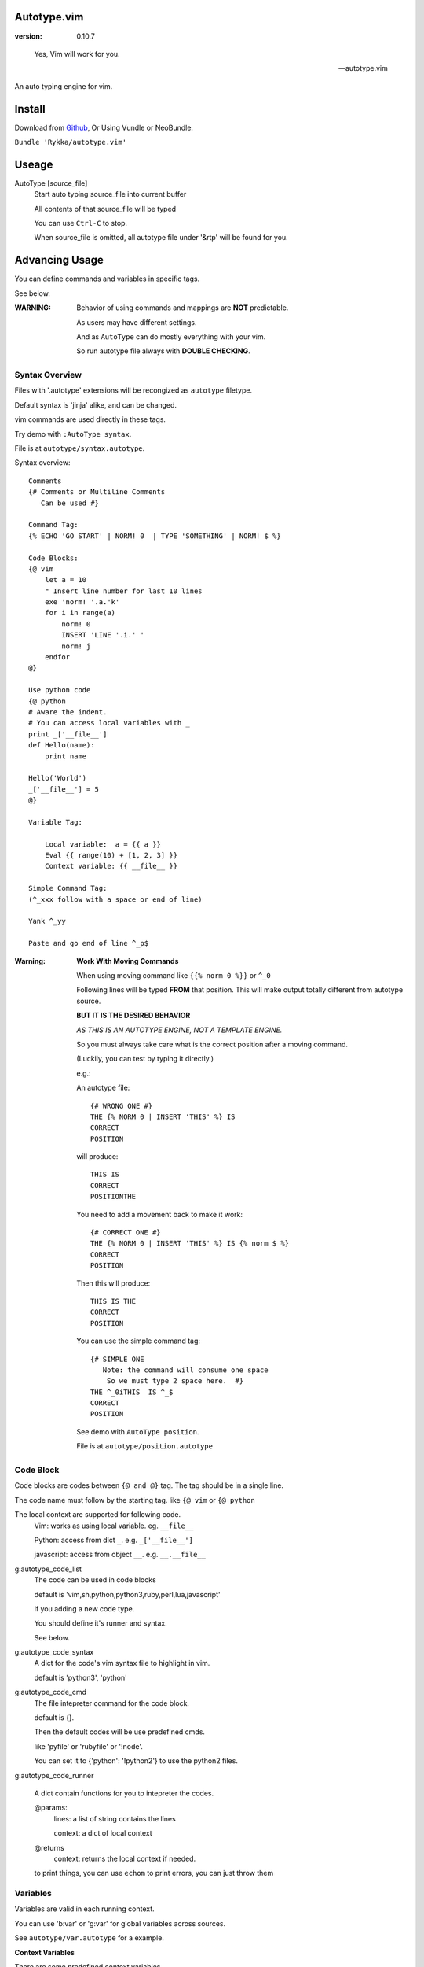 Autotype.vim
============

:version: 0.10.7

..

    Yes, Vim will work for you.

    -- autotype.vim


An auto typing engine for vim.


.. figure:: https://github.com/Rykka/github_things/raw/master/image/autotype.gif
       :align: center



Install
=======

Download from Github_, Or Using Vundle or NeoBundle.

``Bundle 'Rykka/autotype.vim'``


Useage
======


AutoType [source_file]
   Start auto typing source_file into current buffer

   All contents of that source_file will be typed

   You can use ``Ctrl-C`` to stop.

   When source_file is omitted, all autotype file under '&rtp' will
   be found for you.


Advancing Usage
===============

You can define commands and variables in specific tags.

See below.

:WARNING: Behavior of using commands and mappings are **NOT**
          predictable.

          As users may have different settings.

          And as ``AutoType`` can do mostly everything with your vim.

          So run autotype file always with **DOUBLE CHECKING**.


Syntax Overview
---------------

Files with '.autotype' extensions will be recongized as ``autotype`` filetype.

Default syntax is 'jinja' alike, and can be changed. 

vim commands are used directly in these tags.

Try demo with ``:AutoType syntax``.

File is at ``autotype/syntax.autotype``.

Syntax overview::

    Comments
    {# Comments or Multiline Comments 
       Can be used #}

    Command Tag:
    {% ECHO 'GO START' | NORM! 0  | TYPE 'SOMETHING' | NORM! $ %}

    Code Blocks:
    {@ vim
        let a = 10
        " Insert line number for last 10 lines
        exe 'norm! '.a.'k'
        for i in range(a)
            norm! 0
            INSERT 'LINE '.i.' '
            norm! j
        endfor
    @}
    
    Use python code 
    {@ python
    # Aware the indent.
    # You can access local variables with _
    print _['__file__']
    def Hello(name):
        print name

    Hello('World')
    _['__file__'] = 5
    @}
   
    Variable Tag: 

        Local variable:  a = {{ a }}
        Eval {{ range(10) + [1, 2, 3] }}
        Context variable: {{ __file__ }}

    Simple Command Tag: 
    (^_xxx follow with a space or end of line)

    Yank ^_yy

    Paste and go end of line ^_p$

:Warning: 

      **Work With Moving Commands**

      When using moving command like 
      ``{{% norm 0 %}}`` or ``^_0``

      Following lines will be typed **FROM** that position.
      This will make output totally different from autotype source.

      **BUT IT IS THE DESIRED BEHAVIOR**

      *AS THIS IS AN AUTOTYPE ENGINE, NOT A TEMPLATE ENGINE.*

      So you must always take care what is the correct position
      after a moving command. 

      (Luckily, you can test by typing it directly.)


      e.g.:

      An autotype file::

          {# WRONG ONE #}
          THE {% NORM 0 | INSERT 'THIS' %} IS
          CORRECT
          POSITION

      will produce::

          THIS IS
          CORRECT
          POSITIONTHE 

      You need to add a movement back to make it work::

          {# CORRECT ONE #}
          THE {% NORM 0 | INSERT 'THIS' %} IS {% norm $ %}
          CORRECT
          POSITION

      Then this will produce::

          THIS IS THE
          CORRECT
          POSITION

      You can use the simple command tag::

          {# SIMPLE ONE 
             Note: the command will consume one space
              So we must type 2 space here.  #}
          THE ^_0iTHIS  IS ^_$
          CORRECT
          POSITION

      See demo with ``AutoType position``.

      File is at ``autotype/position.autotype``

Code Block
----------

Code blocks are codes between ``{@ and @}`` tag.
The tag should be in a single line.

The code name must follow by the starting tag.
like ``{@ vim`` or ``{@ python``

The local context are supported for following code.
    Vim: works as using local variable. eg. ``__file__``

    Python: access from dict ``_``. e.g. ``_['__file__']``

    javascript: access from object ``__``. e.g. ``__.__file__``

g:autotype_code_list
    The code can be used in code blocks

    default is 'vim,sh,python,python3,ruby,perl,lua,javascript'

    if you adding a new code type.

    You should define it's runner and syntax.

    See below.

g:autotype_code_syntax
    A dict for the code's vim syntax file to highlight in vim.

    default is 'python3', 'python'

g:autotype_code_cmd
    The file intepreter command for the code block.

    default is {}.

    Then the default codes will be use predefined cmds.

    like 'pyfile' or 'rubyfile' or '!node'.

    You can set it to {'python': '!python2'} to use the python2
    files.

g:autotype_code_runner

    A dict contain functions for you to intepreter the codes.

    @params: 
        lines: a list of string contains the lines

        context: a dict of local context

    @returns
        context: returns the local context if needed.

    to print things, you can use ``echom``
    to print errors, you can just throw them

Variables
---------

Variables are valid in each running context.

You can use 'b:var' or 'g:var' for global variables across 
sources.

See ``autotype/var.autotype`` for a example.

**Context Variables**

There are some predefined context variables.

    __file__
        The file name that running ``AutoType`` command
    __source__
        The autotype source file. 
    __sourcing__
        The autotype file currently in sourcing.
    __include__
        A list of included autotype files.
    __arg__
        Argument passed to ``AutoType``
    __line__
        Executing line
    __lnum__
        Executing line number
    __time__
        Start time
    __speed__
        The executing speed

You can set global context variables 
by setting ``g:autotype_global_context``, e.g.::
        
    let g:autotype_global_context = {'__author__': 'AutoType'}

You can get last context with ``g:autotype_last_context``.

Help Commands
-------------

*Commands that can be used both in tags and vim*

NORMAL[!] commands here
    Like ':normal', And words like \<C-W> will be convert 
    to that special character

    Add ``!`` to act as ``:normal!``

    example::

        NORM :ECHO 'Hello '.input('Your name:')\<CR>Auto\<CR>
        " will produce:
        " Hello Auto

APPEND[!] 'text here'
    Append things with current cursor position.
    Act as ``a`` in normal mode

    Add ``!`` and act as ``A``

    example::

        APPEND string(range(4))
        " will append to current line with
        " [0, 1, 2, 3]

INSERT[!] 'text here'
    Insert things with current cursor position.
    Act as ``i`` in normal mode

    Add ``!`` and act as ``I``

    :NOTE: To add to the beginning of line, instead of 
           beginning of line content.

           You should use ``NORM 0`` to move there.

TYPE[!] 'text here'
    Same as ``APPEND``.


[n]ECHO[!] [str/list/dict]
    Echo things like ':echo', And will show for a longer time.


    Add ``!`` to use ``ErrorMsg`` highlight,
    Default is ``ModeMsg`` highlight.

    You can pass a list:
        Then it will echo with each item.

        e.g.::

            ECHO range(10,1,-1) | 1BLINK 'Go!'

    You can pass a dictionary:
        'hl': hightlight. 
        You can set ``g:autotype_default_hl`` for it.

        'char': '[char]' part.
        You can set ``g:autotype_default_char`` for it.

        'arg': str/lst to print

    e.g.::  

        ECHO {'hl':'String','arg':'Hello', 'char': 'Mike'}

    Add ``n`` to wait ``n`` second.
    Default is dynamic by current speed.

    The things echoed will also be shown in ':message'.


    :XXX: A number passed to ``ECHO`` directly can not be shown.

          Like ``:ECHO 3``,
          will produce ``Argument Required Error``

          So use ``ECHO '3'`` 
          or ``ECHO a`` (assume ``a == 3`` )

[n]BLINK[!] [str/list/dict]
    A blinking versoin of ':echo' 

[n]BLINK[!] [str/list/dict]
    A blinking versoin of ':echo' 

:Note: **Bar**

       ``NORM|ECHO|TYPE|APPEND|BLINK|INSERT`` 
       both receives the ``|`` command.

       See ':h :command-bar'

:Note: **Quotes**

       In ``INSERT/APPEND/TYPE/ECHO/BLINK``,

       Strings passed must all using single quote ``'``.
       You can escape it with ``''``.

       In ``INSERT/APPEND``: works as double quoted,

           Then you can use ``\r`` as a return.
           To insert a ``\``, escape as ``\\``

       In ``ECHO/BLINK``: works as single quoted.

       See ':h expr-string'.

:Note: **Special Characters**

        In ``NORMAL``, Trigger special keys using ``\<C-XX>``

        If you met something unexpected with command line input
        action.

        First check if enough ``\<CR>`` are used.

        Then you can try typing raw special charactes there.
        See ``:h i_Ctrl-V`` for details.



INCLUDE source_file[.autotype]
    Include a autotype source file in command tag/block.

    This command can **NOT** be executed as vim command.

    It searches the source file from 
    ``local>g:autotype_file_directory>&rtp``

    See demo with ``AutoType include``.
    File is at ``autotype/include.autotype``

    When files are recursively included, it will run
    only the first time.
    
Options
=======

g:autotype_speed
    Auto typing speed (char per second), range from (1 to more),
    default is ``30``, which is mankind.

    Slow as turtle? use '2'.

    Fast as swift? use '120'.

    Faster as storm? use '600'.

    Blazing lighting? use '3000' or more.

    You can set it with one of 
    ``turtle,mankind,swift,storm,lighting``,

    Then it's at the relevent speed.

    ``:AtpSpd`` can be used as a quick speed setup.

g:autotype_syntax_type
    Default is 'jinja'.
        1. Command tag is '{% cmds %}'
        2. Variable tag is '{{ var }}'
        3. Comment tag is '{# var #}'
        4. Command block is '{@' and '@}',
           both in single line
        5. Inline Command is ``^_cmds``
        6. To prevent exec of tags, add a '!' before the tag.

    Then the 'autotype'
        1. Command tag is '^[ cmds ^]'
        2. Comment tag is '^< var ^>'
        3. Variable tag is '^{ var ^}'
        4. Command block is '^[^[' and '^]^]',
           both in single line
        5. Inline Command is ``^_cmds``

    You can define your own tag syntax if needed.
    Following list of options can be changed::
        
            ["g:autotype_syn_cmd_bgn",  '{%'],
            ["g:autotype_syn_cmd_end",  '%}'],
            ["g:autotype_syn_cmds_bgn", '{@'],
            ["g:autotype_syn_cmds_end", '@}'],
            ["g:autotype_syn_cmt_bgn",  '{#'],
            ["g:autotype_syn_cmt_end",  '#}'],
            ["g:autotype_syn_var_bgn",  '{{'],
            ["g:autotype_syn_var_end",  '}}'],
            ["g:autotype_syn_cmd_once", '^_'],

    :NOTE: ``g:autotype_syntax_type`` **SHOULD** be set
            with a name other than 'jinja' or 'autotype'

            And these options should be a pattern for matching.

            e.g: '^' should be escaped as ``'\^'``

            See ':h pattern-atoms' for details

g:autotype_file_directory
    The user directory for your autotype source files.

    Default is ``''``.

    The ``:AutoType source_file`` will search file in current dir,
    then in this path and the ``&rtp/autotype/`` directory
    for all '\*.autotype' file to match the filename.

    You can add multiple paths seperated with comma ','.

g:autotype_global_context
    You can predefine variable in context.

    e.g.::
        
        let g:autotype_global_context = {'__author__': 'AutoType'}

    See Variables_ for context details.


g:autotype_cursor_aug
    Used for running autocommands with ``CursorMoved``

    Set ``aug_ptn`` seperate with ``,``

    Default is ``'*.rst,<buffer>'``

    This is mainly used for updating buffer with InstantRst_

g:autotype_default_char 
    The '[char]' part for ``ECHO|BLINK``

g:autotype_default_hl
    The '[char]' part's highlight for ``ECHO|BLINK``


ISSUES
======

Post issues at github_

You can contribute to them as well.

Currently, there are some issues around.
        
    1. Typing ``'`` with some text will cause the text to reindent.

       This is caused mainly by indent settings
       like '&inde,&indk,&cpo'.
       So you should check them first.

TODO
====

1. Make autotype auto write articles.
2. Make autotype auto write programs.

And before, there are some ``misc`` things need to do.
You can find one thing and contribute to it at github_

    1. [X] 2014-08-31 Add local context support for commands and variables
    2. [X] 2014-08-30 Add Comment Tag And Block And Syntax.
    3. [X] 2014-08-28 Make input with Special Keys more workable.
    4. [X] 2014-08-29 Make Literal-String and Constant-String always working.
    5. [X] 2014-08-31 Add ``INCLUDE`` TAG
    6. [X] 2014-08-31 Add Striping Syntax like ``{%- and -%}``.
    7. [X] 2014-08-31 Make typing output like typing in insert mode.
    8. [X] 2014-09-01 Add Python Code Block support
    9. [X] 2014-09-01 Add Ruby/Javascript/Perl/Lua/... Code Block
    10. [o] Add Ruby/Javascript/Perl/Lua/... Context support
    11. Make more autotype sources.
    12. Make it more stable and useful.
    13. Helping others.


.. _github: https://github.com/Rykka/autotype.vim
.. _InstantRst: https://github.com/Rykka/InstantRst
